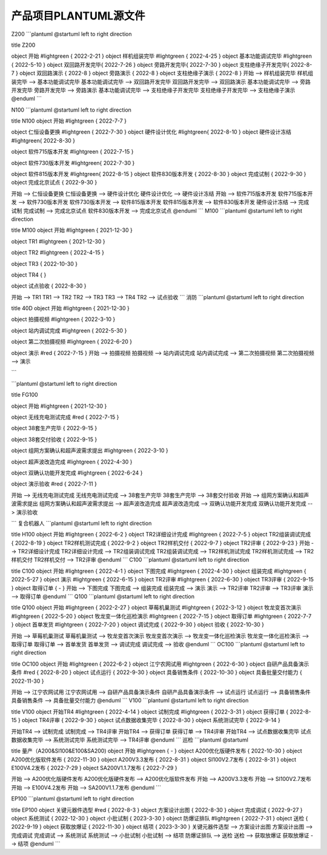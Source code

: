 产品项目PLANTUML源文件
=====================
Z200
```plantuml
@startuml
left to right direction

title Z200

object 开始 #lightgreen {
2022-2-21
}
object 样机组装完毕 #lightgreen {
2022-4-25
}
object 基本功能调试完毕 #lightgreen {
2022-5-10
}
object 双回路开发完毕{
2022-7-26
}
object 旁路开发完毕{
2022-7-30
}
object 支柱绝缘子开发完毕{
2022-8-7
}
object 双回路演示 {
2022-8
}
object 旁路演示 {
2022-8
}
object 支柱绝缘子演示 {
2022-8
}
开始 --> 样机组装完毕
样机组装完毕 --> 基本功能调试完毕
基本功能调试完毕 --> 双回路开发完毕
双回路开发完毕 --> 双回路演示
基本功能调试完毕 --> 旁路开发完毕
旁路开发完毕 --> 旁路演示
基本功能调试完毕 --> 支柱绝缘子开发完毕
支柱绝缘子开发完毕 --> 支柱绝缘子演示
@enduml
```

N100
```plantuml
@startuml
left to right direction

title N100
object 开始 #lightgreen {
2022-7-7
}

object 仁恒设备更换 #lightgreen {
2022-7-30
}
object 硬件设计优化 #lightgreen{
2022-8-10
}
object 硬件设计冻结 #lightgreen{
2022-8-30
}

object 软件715版本开发 #lightgreen {
2022-7-15
}

object 软件730版本开发 #lightgreen{
2022-7-30
}

object 软件815版本开发 #lightgreen{
2022-8-15
}
object 软件830版本开发 {
2022-8-30
}
object 完成试制 {
2022-9-30
}
object 完成北京试点 {
2022-9-30
}

开始 --> 仁恒设备更换
仁恒设备更换 --> 硬件设计优化
硬件设计优化 --> 硬件设计冻结
开始 --> 软件715版本开发
软件715版本开发 --> 软件730版本开发
软件730版本开发 --> 软件815版本开发
软件815版本开发 --> 软件830版本开发
硬件设计冻结 --> 完成试制
完成试制 --> 完成北京试点
软件830版本开发 --> 完成北京试点
@enduml
```
M100
```plantuml
@startuml
left to right direction

title M100
object 开始 #lightgreen {
2021-12-30
}

object TR1 #lightgreen {
2021-12-30
}

object TR2 #lightgreen {
2022-4-15
}

object TR3 {
2022-10-30
}

object TR4 {
}

object 试点验收 {
2022-8-30
}

开始 --> TR1
TR1 --> TR2
TR2 --> TR3
TR3 --> TR4
TR2 --> 试点验收
```
消防 
```plantuml
@startuml
left to right direction

title 40D
object 开始 #lightgreen {
2021-12-30
}

object 拍摄视频 #lightgreen {
2022-3-10
}

object 站内调试完成 #lightgreen {
2022-5-30
}

object 第二次拍摄视频 #lightgreen {
2022-6-20
}

object 演示 #red {
2022-7-15
}
开始 --> 拍摄视频
拍摄视频 --> 站内调试完成
站内调试完成 --> 第二次拍摄视频
第二次拍摄视频 --> 演示

```


```plantuml
@startuml
left to right direction

title FG100

object 开始 #lightgreen {
2021-12-30
}


object 无线充电测试完成 #red {
2022-7-15
}

object 38套生产完毕 {
2022-9-15
}

object 38套交付验收 {
2022-9-15
}

object 组网方案确认和超声波需求提出 #lightgreen {
2022-3-10
}

object 超声波改造完成 #lightgreen {
2022-4-30
}

object 双确认功能开发完成 #lightgreen {
2022-6-24
}

object 演示验收 #red {
2022-7-11
}

开始 --> 无线充电测试完成
无线充电测试完成 --> 38套生产完毕
38套生产完毕 --> 38套交付验收
开始 --> 组网方案确认和超声波需求提出
组网方案确认和超声波需求提出 --> 超声波改造完成
超声波改造完成 --> 双确认功能开发完成
双确认功能开发完成 --> 演示验收

```
复合机器人
```plantuml
@startuml
left to right direction

title H100
object 开始 #lightgreen {
2022-6-2
}
object TR2详细设计完成 #lightgreen {
2022-7-5
}
object TR2组装调试完成 {
2022-8-19
}
object TR2样机测试完成 {
2022-9-2
}
object TR2样机交付 {
2022-9-7
}
object TR2评审 {
2022-9-23
}
开始 --> TR2详细设计完成
TR2详细设计完成 --> TR2组装调试完成
TR2组装调试完成 --> TR2样机测试完成
TR2样机测试完成 --> TR2样机交付
TR2样机交付 --> TR2评审
@enduml
```
C100
```plantuml
@startuml
left to right direction

title C100
object 开始 #lightgreen {
2022-4-1
}
object 下图完成 #lightgreen {
2022-4-30
}
object 组装完成 #lightgreen {
2022-5-27
}
object 演示 #lightgreen {
2022-6-15
}
object TR2评审 #lightgreen {
2022-6-30
}
object TR3评审 {
2022-9-15
}
object 取得订单 {
-
}
开始 --> 下图完成
下图完成 --> 组装完成
组装完成 --> 演示
演示 --> TR2评审
TR2评审 --> TR3评审
演示 --> 取得订单
@enduml
```
Q100
```plantuml
@startuml
left to right direction

title Q100
object 开始 #lightgreen {
2022-2-27
}
object 草莓机巢测试 #lightgreen {
2022-3-12
}
object 牧龙变首次演示 #lightgreen {
2022-5-20
}
object 牧龙变一体化巡检演示 #lightgreen {
2022-7-15
}
object 取得订单 #lightgreen {
2022-7-7
}
object 首单发货 #lightgreen {
2022-7-20
}
object 调试完成 {
2022-9-30
}
object 验收 {
2022-10-30
}


开始 --> 草莓机巢测试
草莓机巢测试 --> 牧龙变首次演示
牧龙变首次演示 --> 牧龙变一体化巡检演示
牧龙变一体化巡检演示 --> 取得订单
取得订单 --> 首单发货
首单发货 --> 调试完成
调试完成 --> 验收
@enduml
```
OC100
```plantuml
@startuml
left to right direction

title OC100
object 开始 #lightgreen {
2022-6-2
}
object 江宁农网试用 #lightgreen {
2022-6-30
}
object 自研产品具备演示条件 #red {
2022-8-20
}
object 试点运行 {
2022-9-30
}
object 具备销售条件 {
2022-10-30
}
object 具备批量交付能力 {
2022-11-30
}


开始 --> 江宁农网试用
江宁农网试用 --> 自研产品具备演示条件
自研产品具备演示条件 --> 试点运行
试点运行 --> 具备销售条件
具备销售条件 --> 具备批量交付能力
@enduml
```
V100
```plantuml
@startuml
left to right direction

title V100
object 开始TR4 #lightgreen {
2022-4-14
}
object 试制完成 #lightgreen {
2022-3-31
}
object 获得订单 {
2022-8-15
}
object TR4评审 {
2022-9-30
}
object 试点数据收集完毕 {
2022-8-30
}
object 系统测试完毕 {
2022-9-14
}

开始TR4 --> 试制完成
试制完成 --> TR4评审
开始TR4 --> 获得订单
获得订单 --> TR4评审
开始TR4 --> 试点数据收集完毕
试点数据收集完毕 --> 系统测试完毕
系统测试完毕 --> TR4评审
@enduml
```
巡检
```plantuml
@startuml

title 量产（A200&SI100&E100&SA200)
object 开始 #lightgreen {
-
}
object A200优化版硬件发布 {
2022-10-30
}
object A200优化版软件发布 {
2022-11-30
}
object A200V3.3发布 {
2022-8-31
}
object SI100V2.7发布 {
2022-8-31
}
object E100V4.2发布 {
2022-7-29
}
object SA200V1.1.7发布 {
2022-7-29
}

开始 --> A200优化版硬件发布
A200优化版硬件发布 --> A200优化版软件发布
开始 --> A200V3.3发布
开始 --> SI100V2.7发布
开始 --> E100V4.2发布
开始 --> SA200V1.1.7发布
@enduml
```

EP100
```plantuml
@startuml
left to right direction

title EP100
object 关键元器件选型 #red {
2022-8-3
}
object 方案设计出图 {
2022-8-30
}
object 完成调试 {
2022-9-27
}
object 系统测试 {
2022-12-30
}
object 小批试制 {
2023-3-30
}
object 防爆证排队 #lightgreen {
2022-7-31
}
object 送检 {
2022-9-19
}
object 获取放爆证 {
2022-11-30
}
object 结项 {
2023-3-30
}
关键元器件选型 --> 方案设计出图
方案设计出图 --> 完成调试
完成调试 --> 系统测试
系统测试 --> 小批试制
小批试制 --> 结项
防爆证排队 --> 送检
送检 --> 获取放爆证
获取放爆证 --> 结项
@enduml
```